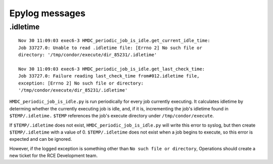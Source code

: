 Epylog messages
===============

.idletime
------------------------
::

  Nov 30 11:09:03 exec6-3 HMDC_periodic_job_is_idle.get_current_idle_time:
  Job 33727.0: Unable to read .idletime file: [Errno 2] No such file or
  directory: '/tmp/condor/execute/dir_85231/.idletime'

  Nov 30 11:09:03 exec6-3 HMDC_periodic_job_is_idle.get_last_check_time:
  Job 33727.0: Failure reading last_check_time from#012.idletime file,
  exception: [Errno 2] No such file or directory:
  '/tmp/condor/execute/dir_85231/.idletime'

``HMDC_periodic_job_is_idle.py`` is run periodically for every job
currently executing. It calculates idletime by determing whether the
currently executing job is idle, and, if it is, incrementing the job's
idletime found in ``$TEMP/.idletime.`` ``$TEMP`` references the job's
execute directory under ``/tmp/condor/execute``.

If ``$TEMP/.idletime`` does not exist, ``HMDC_periodic_job_is_idle.py`` will
write this error to syslog, but then create ``$TEMP/.idletime`` with a
value of 0. ``$TEMP/.idletime`` does not exist when a job begins to
execute, so this error is expected and can be ignored.

However, if the logged exception is something other than ``No such file
or directory``, Operations should create a new ticket for the RCE
Development team.

.. note:

   ``HMDC_job_wrapper.py`` should create a blank ``$TEMP/.idletime`` upon
   job execution such that these errors aren't logged unnecessarily.
